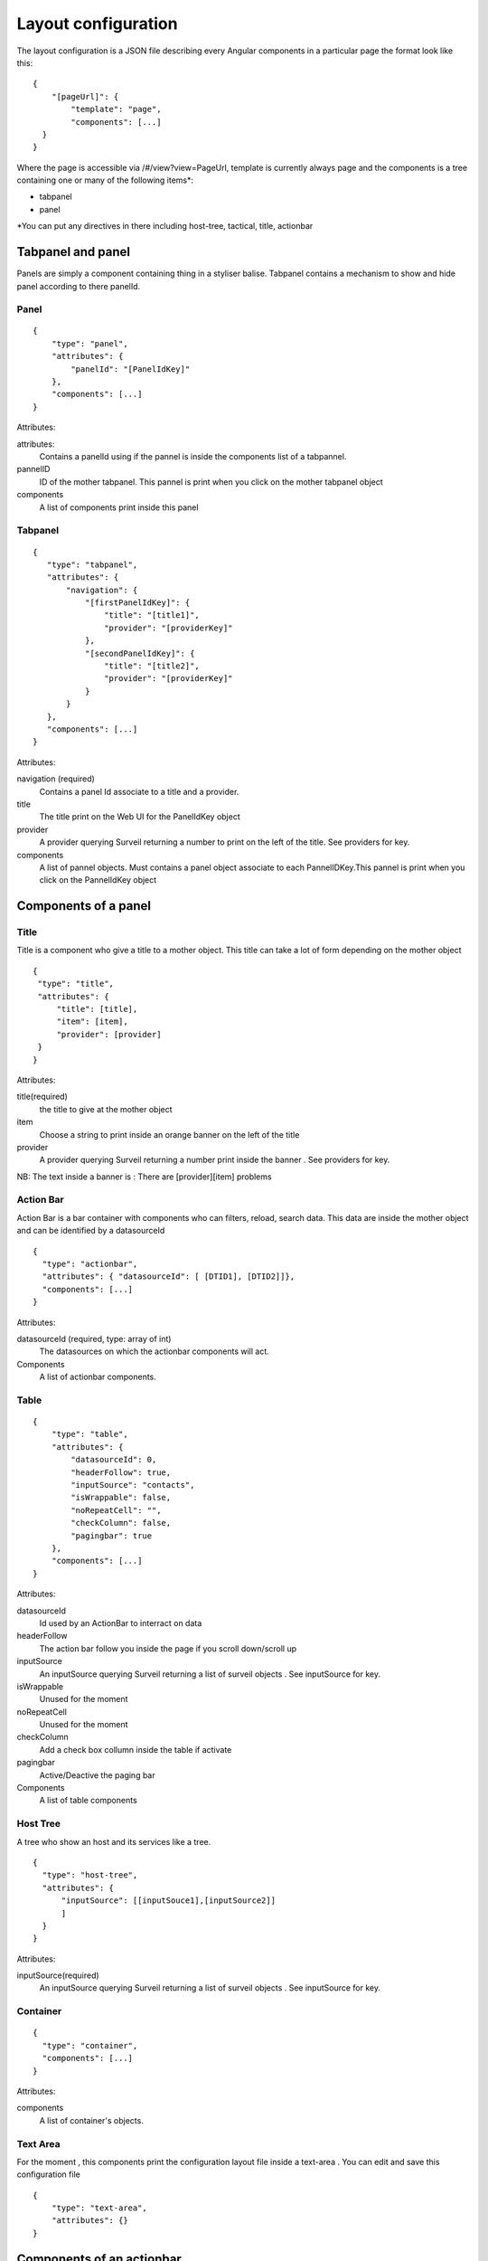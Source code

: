 Layout configuration
--------------------
The layout configuration is a JSON file describing every Angular components in a particular page the format look like this:

::

  {
      "[pageUrl]": {
          "template": "page",
          "components": [...]
    }
  }

Where the page is accessible via /#/view?view=PageUrl,
template is currently always page and the components is a tree containing one or many of the following items*:

- tabpanel
- panel

*You can put any directives in there including host-tree, tactical, title, actionbar

Tabpanel and panel
~~~~~~~~~~~~~~~~~~
Panels are simply a component containing thing in a styliser balise. Tabpanel contains a mechanism to show and hide panel according to there panelId.

Panel
*****

::

  {
      "type": "panel",
      "attributes": {
          "panelId": "[PanelIdKey]"
      },
      "components": [...]
  }

Attributes:

attributes:
    Contains a panelId using if the pannel is inside the components list of a tabpannel.

pannelID
    ID of the mother tabpanel. This pannel is print when you click on the mother tabpanel object

components
    A list of components print inside this panel




Tabpanel
********

::

  {
     "type": "tabpanel",
     "attributes": {
         "navigation": {
             "[firstPanelIdKey]": {
                 "title": "[title1]",
                 "provider": "[providerKey]"
             },
             "[secondPanelIdKey]": {
                 "title": "[title2]",
                 "provider": "[providerKey]"
             }
         }
     },
     "components": [...]
  }

Attributes:

navigation (required)
    Contains a panel Id associate to a title and a provider.

title
    The title print on the Web UI for the PanelIdKey object

provider
    A provider querying Surveil returning a number to print on the left of the title. See providers for key.

components
    A list of pannel objects. Must contains a panel object associate to each PannelIDKey.This pannel is print when you click on the PannelIdKey object


Components of a panel
~~~~~~~~~~~~~~~~~~~~~~

Title
*****

Title is a component who give a title to a mother object. This title can take a lot of form depending on the mother object
::

  {
   "type": "title",
   "attributes": {
       "title": [title],
       "item": [item],
       "provider": [provider]
   }
  }

Attributes:

title(required)
    the title to give at the mother object

item
    Choose a string to print inside an orange banner on the left of the title

provider
    A provider querying Surveil returning a number print inside the banner . See providers for key.

NB: The text inside a banner is : There are [provider][item] problems


Action Bar
**********
Action Bar is a bar container with components who can filters, reload, search data. This data are inside the mother object and can be identified by a datasourceId
::

  {
    "type": "actionbar",
    "attributes": { "datasourceId": [ [DTID1], [DTID2]]},
    "components": [...]
  }


Attributes:

datasourceId (required, type: array of int)
    The datasources on which the actionbar components will act.

Components
    A list of actionbar components.

Table
*****

::

  {
      "type": "table",
      "attributes": {
          "datasourceId": 0,
          "headerFollow": true,
          "inputSource": "contacts",
          "isWrappable": false,
          "noRepeatCell": "",
          "checkColumn": false,
          "pagingbar": true
      },
      "components": [...]
  }

Attributes:

datasourceId
    Id used by an ActionBar to interract on data

headerFollow
    The action bar follow you inside the page if you scroll down/scroll up

inputSource
    An inputSource querying Surveil returning a list of surveil objects . See inputSource for key.

isWrappable
    Unused for the moment

noRepeatCell
    Unused for the moment

checkColumn
    Add a check box collumn inside the table if activate

pagingbar
    Active/Deactive the paging bar

Components
    A list of table components
Host Tree
*********

A tree who show an host and its services like a tree.
::

  {
    "type": "host-tree",
    "attributes": {
        "inputSource": [[inputSouce1],[inputSource2]]
        ]
    }
  }

Attributes:

inputSource(required)
    An inputSource querying Surveil returning a list of surveil objects . See inputSource for key.

Container
*********

::

  {
    "type": "container",
    "components": [...]
  }

Attributes:

components
    A list of container's objects.
Text Area
*********

For the moment , this components print the configuration layout file inside a text-area . You can edit and save this configuration file

::

  {
      "type": "text-area",
      "attributes": {}
  }

Components of an actionbar
~~~~~~~~~~~~~~~~~~~~~~~~~~

Acknowledge
***********

Open a form to make an acknowledge on objects selected with a checkbox (see table checkbox attribute)
::

  {
      "type": "actionbar-acknowledge",
      "attributes": {}
  }


Down time
*********

Open a form to make a downtime on objects selected with a checkbox (see table checkbox attribute)
::

  {
      "type": "actionbar-downtime",
      "attributes": {}
  }

filter
******

Create a collapse menu of filters
::

  {
      "type": "actionbar-filter",
      "attributes": {
          "filters": [{
                        "location": [locationkey],
                        "content": [contentKey]
                     }]
      }
  }

Attributes:

location(required)
    2 key available : inline and componentsConfig.

content(required)
    depend on the value of location. If inside, content is a live query object used to filter a data
    If it is componentsConfig, content must refer to a filters object defined on componentsConfig.json. The filters of this object is used to filter data
more
****
Implemented but unused for the moment

recheck
*******
Make recheck on objects selected with a checkbox (see table checkbox attribute)
::

  {
      "type": "actionbar-recheck",
      "attributes": {}
  }

search-filter
*************
Add a search field inside actionbar on data linked with the mother actionbar by datasourceId
::

  {
      "type": "actionbar-search-filter",
      "attributes": {}
  }



Components of a table
~~~~~~~~~~~~~~~~~~~~~
This components are the column of our table


cell-single
::

  {
   "type": "cell-single",
   "attributes": {
       "title": "Service Description",
       "entryKey": "service_description",
       "url": {
           "view": "service",
           "params": [
               {
                   "urlParam": "host_name",
                   "entryKey": "host_name"
               },
               {
                   "urlParam": "service_description",
                   "entryKey": "service_description"
               }
           ]
       },
       "class": "medium"
   }

Attributes:
    title(require): Title of the column
    entryKey(required): Key of the father inputSource’s table object who’s the value is print in the column title

Url: a specific object to create a link on another bansho view when you click on the entryKey of a surveil object inside the table
    view(require): the view to redirect when you click
    params: a list of object to pass at the url to print some information on the new page
        "entryKey"(required):Key of the father inputSource’s table object
cell-other-fields
cell-status-duration
cell-status-last-check
cell-status-host-status
cell-status-host
cell-status-service-check
cell-config-host-register

Components of a container
~~~~~~~~~~~~~~~~~~~~~~~~~
